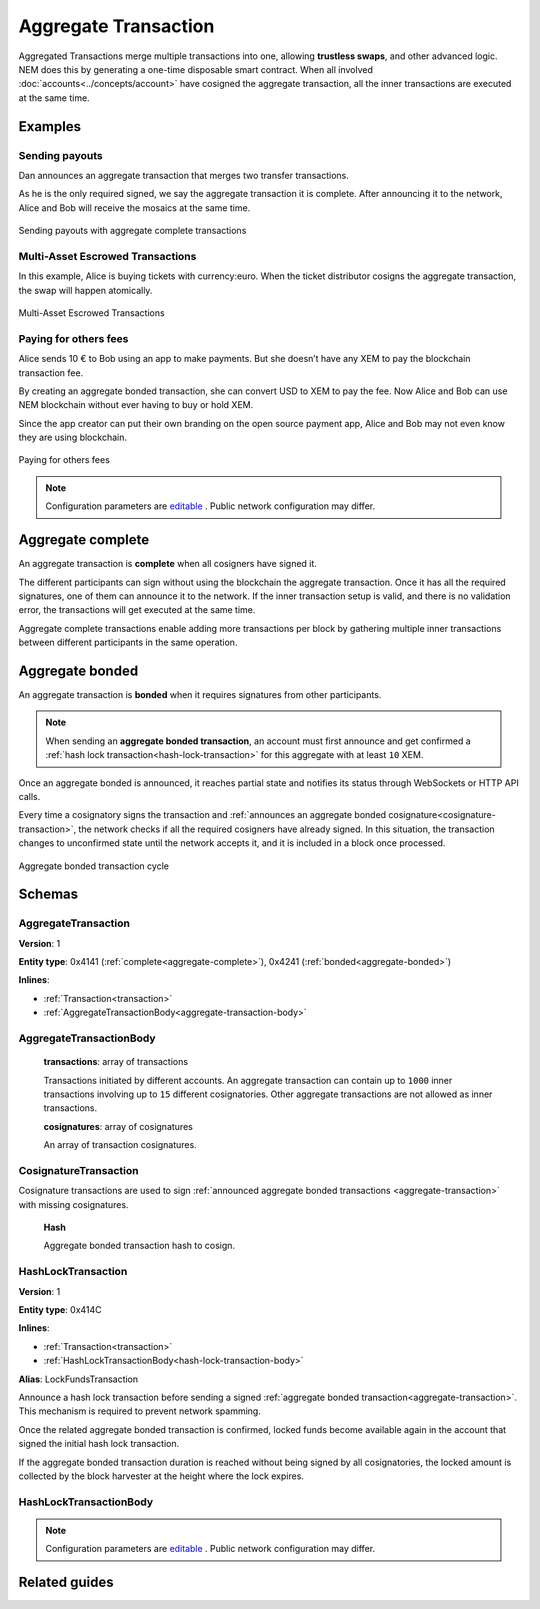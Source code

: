 #####################
Aggregate Transaction
#####################

.. _aggregate-transaction:

Aggregated Transactions merge multiple transactions into one, allowing **trustless swaps**, and other advanced logic. NEM does this by generating a one-time disposable smart contract. When all involved :doc:`accounts<../concepts/account>` have cosigned the aggregate transaction, all the inner transactions are executed at the same time.

********
Examples
********

Sending payouts
===============

Dan announces an aggregate transaction that merges two transfer transactions.

As he is the only required signed, we say the aggregate transaction it is complete. After announcing it to the network, Alice and Bob will receive the mosaics at the same time.

.. figure:: ../resources/images/examples/aggregate-sending-payouts.png
    :align: center
    :width: 450px

    Sending payouts with aggregate complete transactions

Multi-Asset Escrowed Transactions
=================================

In this example, Alice is buying tickets with currency:euro. When the ticket distributor cosigns the aggregate transaction, the swap will happen atomically.

.. figure:: ../resources/images/examples/aggregate-escrow-1.png
    :align: center
    :width: 450px

    Multi-Asset Escrowed Transactions

Paying for others fees
======================

Alice sends 10 € to Bob using an app to make payments. But she doesn’t have any XEM to pay the blockchain transaction fee.

By creating an aggregate bonded transaction, she can convert USD to XEM to pay the fee. Now Alice and Bob can use NEM blockchain without ever having to buy or hold XEM.

Since the app creator can put their own branding on the open source payment app, Alice and Bob may not even know they are using blockchain.

.. figure:: ../resources/images/examples/aggregate-paying-for-others-fees.png
    :align: center
    :width: 450px

    Paying for others fees

.. note:: Configuration parameters are `editable <https://github.com/nemtech/catapult-server/blob/master/resources/config-network.properties>`_ . Public network configuration may differ.

.. _aggregate-complete:

******************
Aggregate complete
******************

An aggregate transaction is  **complete** when all cosigners have signed it.

The different participants can sign without using the blockchain the aggregate transaction. Once it has all the required signatures, one of them can announce it to the network. If the inner transaction setup is valid, and there is no validation error, the transactions will get executed at the same time.

Aggregate complete transactions enable adding more transactions per block by gathering multiple inner transactions between different participants in the same operation.

.. _aggregate-bonded:

****************
Aggregate bonded
****************

An aggregate transaction is **bonded** when it requires signatures from other participants.

.. note:: When sending an **aggregate bonded transaction**, an account must first announce and get confirmed a :ref:`hash lock transaction<hash-lock-transaction>` for this aggregate with at least ``10`` XEM.

Once an aggregate bonded is announced, it reaches partial state and notifies its status through WebSockets or HTTP API calls.

Every time a cosignatory signs the transaction and :ref:`announces an aggregate bonded cosignature<cosignature-transaction>`, the network checks if all the required cosigners have already signed. In this situation, the transaction changes to unconfirmed state until the network accepts it, and it is included in a block once processed.

.. figure:: ../resources/images/diagrams/aggregate-bonded-transaction-cycle.png
    :width: 900px
    :align: center

    Aggregate bonded transaction cycle

********
Schemas
********

AggregateTransaction
====================

**Version**: 1

**Entity type**: 0x4141 (:ref:`complete<aggregate-complete>`), 0x4241 (:ref:`bonded<aggregate-bonded>`)

**Inlines**:

* :ref:`Transaction<transaction>`
* :ref:`AggregateTransactionBody<aggregate-transaction-body>`

.. _aggregate-transaction-body:

AggregateTransactionBody
========================

    **transactions**: array of transactions

    Transactions initiated by different accounts. An aggregate transaction can contain up to ``1000`` inner transactions involving up to ``15`` different cosignatories. Other aggregate transactions are not allowed as inner transactions.

    **cosignatures**: array of cosignatures

    An array of transaction cosignatures.

.. _cosignature-transaction:

CosignatureTransaction
======================

Cosignature transactions are used to sign :ref:`announced aggregate bonded transactions <aggregate-transaction>` with missing cosignatures.

    **Hash**

    Aggregate bonded transaction hash to cosign.

.. _hash-lock-transaction:

HashLockTransaction
===================

**Version**: 1

**Entity type**: 0x414C

**Inlines**:

* :ref:`Transaction<transaction>`
* :ref:`HashLockTransactionBody<hash-lock-transaction-body>`

**Alias**: LockFundsTransaction

Announce a hash lock transaction before sending a signed :ref:`aggregate bonded transaction<aggregate-transaction>`. This mechanism is required to prevent network spamming.

Once the related aggregate bonded transaction is confirmed, locked funds become available again in the account that signed the initial hash lock transaction.

If the aggregate bonded transaction duration is reached without being signed by all cosignatories, the locked amount is collected by the block harvester at the height where the lock expires.

.. _hash-lock-transaction-body:

HashLockTransactionBody
=======================

.. csv-table::
    :header: "Property", "Type", "Description"
    :delim: ;

    mosaic; :ref:`Mosaic<mosaic>`; Locked mosaic, must be at least ``10 nem:xem``.
    duration; uint64; The lock duration.
    hash; 32 bytes (binary); The aggregate bonded transaction hash that has to be confirmed before unlocking the mosaics.

.. note:: Configuration parameters are `editable <https://github.com/nemtech/catapult-server/blob/master/resources/config-network.properties>`_ . Public network configuration may differ.


**************
Related guides
**************

.. postlist::
    :category: aggregate-transaction
    :date: %A, %B %d, %Y
    :format: {title}
    :list-style: circle
    :excerpts:
    :sort:
